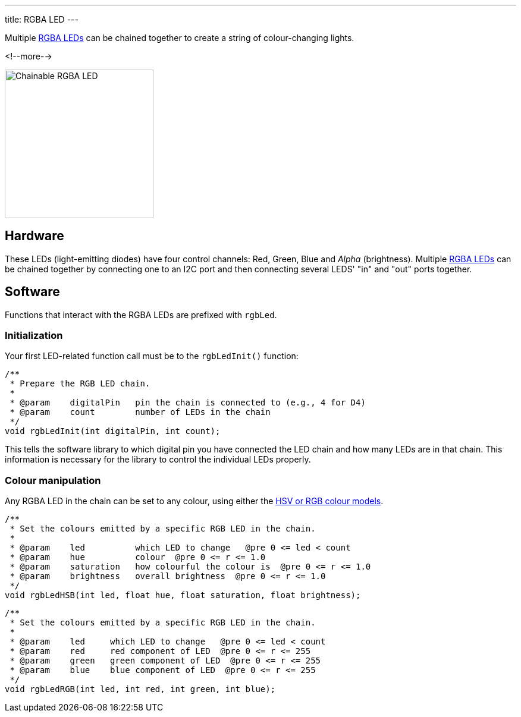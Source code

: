 ---
title: RGBA LED
---

Multiple
http://wiki.seeedstudio.com/Grove-Chainable_RGB_LED[RGBA LEDs]
can be chained together to create a string of colour-changing lights.

<!--more-->

image::../rgba-led.jpeg[Chainable RGBA LED, width=250]

== Hardware

These LEDs (light-emitting diodes) have four control channels:
Red, Green, Blue and _Alpha_ (brightness).
Multiple
http://wiki.seeedstudio.com/Grove-Chainable_RGB_LED[RGBA LEDs] can be chained
together by connecting one to an I2C port and then connecting several LEDS'
"in" and "out" ports together.

== Software

Functions that interact with the RGBA LEDs are prefixed with `rgbLed`.

=== Initialization

Your first LED-related function call must be to the `rgbLedInit()` function:

[source, language=C++]
----
/**
 * Prepare the RGB LED chain.
 *
 * @param    digitalPin   pin the chain is connected to (e.g., 4 for D4)
 * @param    count        number of LEDs in the chain
 */
void rgbLedInit(int digitalPin, int count);
----

This tells the software library to which digital pin you have connected the LED
chain and how many LEDs are in that chain.
This information is necessary for the library to control the individual LEDs
properly.


=== Colour manipulation

Any RGBA LED in the chain can be set to any colour, using either the
http://colorizer.org[HSV or RGB colour models].

[source, language=C++]
----
/**
 * Set the colours emitted by a specific RGB LED in the chain.
 *
 * @param    led          which LED to change   @pre 0 <= led < count
 * @param    hue          colour  @pre 0 <= r <= 1.0
 * @param    saturation   how colourful the colour is  @pre 0 <= r <= 1.0
 * @param    brightness   overall brightness  @pre 0 <= r <= 1.0
 */
void rgbLedHSB(int led, float hue, float saturation, float brightness);
----

[source, language=C++]
----
/**
 * Set the colours emitted by a specific RGB LED in the chain.
 *
 * @param    led     which LED to change   @pre 0 <= led < count
 * @param    red     red component of LED  @pre 0 <= r <= 255
 * @param    green   green component of LED  @pre 0 <= r <= 255
 * @param    blue    blue component of LED  @pre 0 <= r <= 255
 */
void rgbLedRGB(int led, int red, int green, int blue);
----
